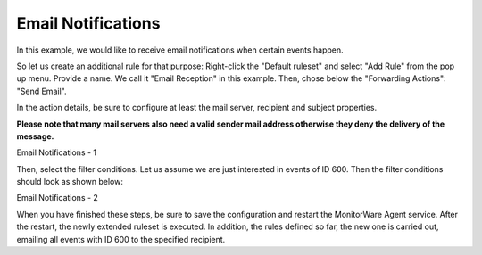 Email Notifications
===================

In this example, we would like to receive email notifications when certain
events happen.

So let us create an additional rule for that purpose: Right-click the "Default
ruleset" and select "Add Rule" from the pop up menu. Provide a name. We call
it "Email Reception" in this example. Then, chose below the "Forwarding
Actions": "Send Email".

In the action details, be sure to configure at least the mail server, recipient
and subject properties.

**Please note that many mail servers also need a valid sender mail address otherwise they deny the delivery of the message.**

.. image:: ../../images/emailnotifications_1.png
   :width: 100%

Email Notifications - 1


Then, select the filter conditions. Let us assume we are just interested in
events of ID 600. Then the filter conditions should look as shown below:

.. image:: ../../images/emailnotifications_2.png
   :width: 100%

Email Notifications - 2


When you have finished these steps, be sure to save the configuration and
restart the MonitorWare Agent service. After the restart, the newly extended
ruleset is executed. In addition, the rules defined so far, the new one is
carried out, emailing all events with ID 600 to the specified recipient.
